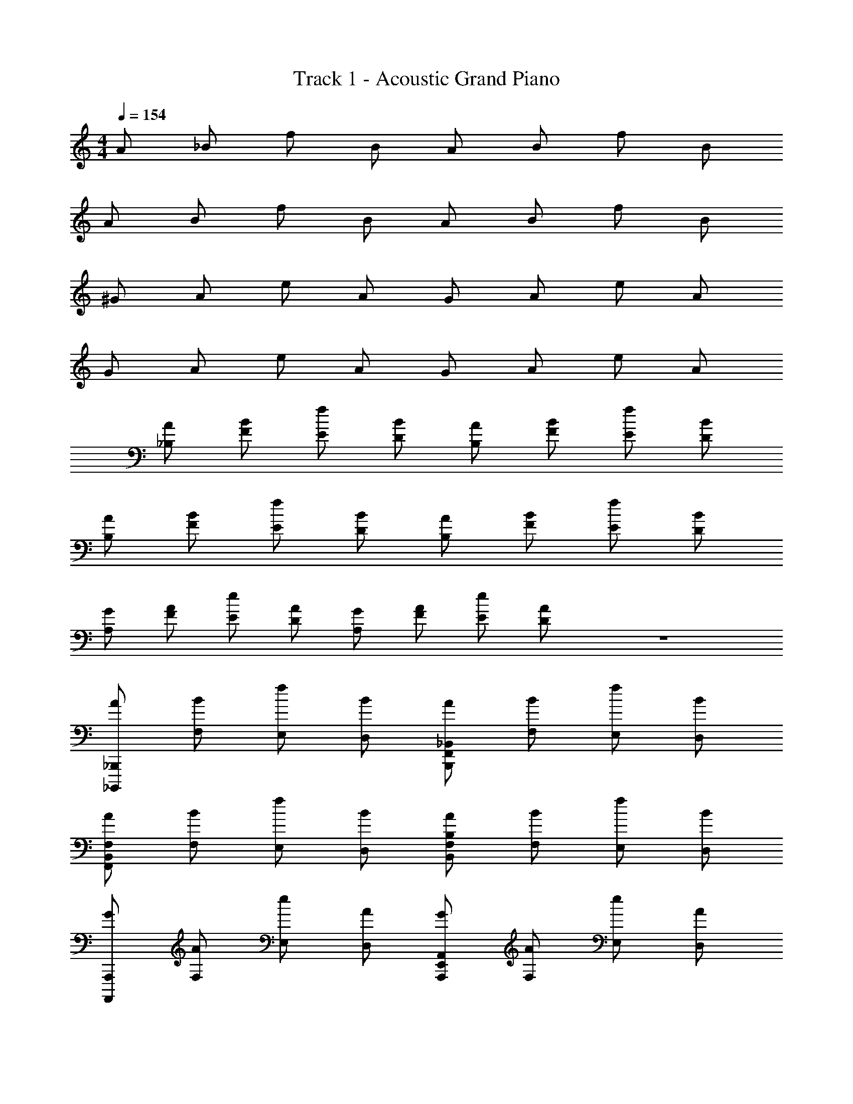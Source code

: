 X: 1
T: Track 1 - Acoustic Grand Piano
Z: ABC Generated by Starbound Composer v0.8.7
L: 1/4
M: 4/4
Q: 1/4=154
K: C
A/ _B/ f/ B/ A/ B/ f/ B/ 
A/ B/ f/ B/ A/ B/ f/ B/ 
^G/ A/ e/ A/ G/ A/ e/ A/ 
G/ A/ e/ A/ G/ A/ e/ A/ 
[A/_B,/] [B/F/] [f/E/] [B/D/] [A/B,/] [B/F/] [f/E/] [B/D/] 
[A/B,/] [B/F/] [f/E/] [B/D/] [A/B,/] [B/F/] [f/E/] [B/D/] 
[G/A,/] [A/F/] [e/E/] [A/D/] [G/A,/] [A/F/] [e/E/] [A/D/] z4 
[A/_B,,,/_B,,,,/] [B/F,/] [f/E,/] [B/D,/] [A/B,,,/_B,,/F,,/] [B/F,/] [f/E,/] [B/D,/] 
[A/F,,/F,/B,,/] [B/F,/] [f/E,/] [B/D,/] [A/B,,/B,/F,/] [B/F,/] [f/E,/] [B/D,/] 
[G/A,,,,/A,,,/] [A/F,/] [e/E,/] [A/D,/] [G/A,,,/A,,/E,,/] [A/F,/] [e/E,/] [A/D,/] 
[G/E,,/E,/A,,/] [A/F,/] [e/E,/] [A/D,/] [G/A,,/A,/E,/] [A/F,/] [e/E,/] [A/D,/] 
[A/B,,,,/B,,,/] [B/F,/] [f/E,/] [B/D,/] [A/B,,,/B,,/F,,/] [B/F,/] [f/E,/] [B/D,/] 
[A/F,,/F,/B,,/] [B/F,/] [f/E,/] [B/D,/] [A/B,,/B,/F,/] [B/F,/] [f/E,/] [B/D,/] 
[G/A,,,,/A,,,/] [A/F,/] [e/E,/] [A/D,/] [G/A,,,/A,,/E,,/] [A/F,/] [e/E,/] [A/D,/] 
[G/E,,/E,/A,,/] [A/F,/] [e/E,/] [A/D,/] [G/A,,/A,/E,/] [A/F,/] [e/E,/] [A/D,/] 
[A/B,,,,/B,,,/] [B/F,/] [f/F,,/E,/] [B/F,,/D,/] [A/B,,/] [B/F,,/F,/B,,/] [f/F,,/B,,/E,/] [B/F,,/B,,/] 
[A/F,,/B,,/F,/] [B/F,/] [f/F,,/E,/B,,/] [B/F,,/B,,/D,/] [A/B,,/] [B/B,,/B,/F,/] [f/B,,/E,/B,/] [B/B,,/D,/B,/] 
[G/A,,,,/A,,,/] [A/F,/] [e/E,,/E,/] [A/E,,/D,/] [G/A,,/] [A/E,,/F,/A,,/] [e/E,,/A,,/E,/] [A/E,,/A,,/D,/] 
[G/E,,/A,,/E,/] [A/F,/] [e/E,,/E,/A,,/] [A/E,,/A,,/D,/] [G/A,,/] [A/A,,/A,/F,/] [e/E,/] [A/A,,/A,/D,/] 
[A/B,,,,/B,,,/] [B/F,/] [f/F,,/E,/] [B/F,,/D,/] [A/B,,/] [B/F,,/F,/B,,/] [f/F,,/B,,/E,/] [B/F,,/B,,/] 
[A/F,,/B,,/F,/] [B/F,/] [f/F,,/E,/B,,/] [B/F,,/B,,/D,/] [A/B,,/] [B/B,,/B,/F,/] [f/B,,/E,/B,/] [B/B,,/D,/B,/] 
[G/A,,,,/A,,,/] [A/F,/] [e/E,,/E,/] [A/E,,/D,/] [G/A,,/] [A/E,,/F,/A,,/] [e/E,,/A,,/E,/] [A/E,,/A,,/D,/] 
[G/E,,/A,,/E,/] [A/F,/] [e/E,,/E,/A,,/] [A/E,,/A,,/D,/] [G/A,,/] [A/A,,/A,/F,/] [e/E,/] [A/A,,/A,/D,/] 
[A,,/B5/] B,,/ F,/4 z/4 B,,/ A,,/ [f/B,,/] [F,/4^c/] z/4 [=c/B,,/] 
[A,,/B5/] B,,/ F,/4 z/4 B,,/ A,,/ [f/B,,/] [F,/4^c/] z/4 [=c/B,,/] 
[^G,,/A5/] A,,/ E,/4 z/4 A,,/ G,,/ [c/A,,/] [E,/4^c/] z/4 [f/A,,/] 
[G,,/A5/] A,,/ E,/4 z/4 A,,/ G,,/ [=c/A,,/] [E,/4^c/] z/4 [f/A,,/] 
[A,,/B] B,,/ F,/4 z/4 [A/4B,,/] B/4 [A,,/c] B,,/ F,/4 z/4 [=c/4B,,/] ^c/4 
[f/A,,/] [^d/B,,/] [F,/4c/] z/4 [d/B,,/] [c/A,,/] [d/B,,/] [F,/4c/] z/4 [f/B,,/] 
[G,,/A5/] A,,/ E,/4 z/4 A,,/ G,,/ [B/A,,/] [E,/4=d/] z/4 [f/A,,/] 
[A/G,,/] [B/A,,/] [E,/4A/] z/4 [B/A,,/] [A/G,,/] [B/A,,/] [E,/4A/] z/4 A,,/ 
[A,,/A,,,/B4] [B,,,/B,,/] [F,/4F/4] z/4 [B,,/B,,,/] [A,,,/A,,/] [B,,,/B,,/] [F,/4F/4] z/4 [B,,/B,,,/] 
[A,,,/A,,/f] [B,,,/B,,/] [F,/4F/4^d] z/4 [B,,/B,,,/] [=d/A,,,/A,,/] [B,,,/B,,/^d] [F,/4F/4] z/4 [f/B,,/B,,,/] 
[^G,,,/G,,/A4] [A,,,/A,,/] [E,/4E/4] z/4 [A,,/A,,,/] [G,,,/G,,/] [A,,,/A,,/] [E,/4E/4] z/4 [A,,/A,,,/] 
[G,,,/G,,/f] [A,,,/A,,/] [E,/4E/4d] z/4 [A,,/A,,,/] [=d/G,,,/G,,/] [A,,,/A,,/^d] [E,/4E/4] z/4 [f/A,,/A,,,/] 
[B/A,,,/A,,/] [c/B,,,/B,,/] [F,/4F/4=c/] z/4 [d/B,,/B,,,/] [^c/A,,,/A,,/] [f/B,,,/B,,/] [F,/4F/4c/] z/4 [d/B,,/B,,,/] 
[B/A,,,/A,,/] [c/B,,,/B,,/] [F,/4F/4=c/] z/4 [d/B,,/B,,,/] [^c/A,,,/A,,/] [f/B,,,/B,,/] [F,/4F/4^g] z/4 [B,,/B,,,/] 
[G,,,/G,,/a5/] [A,,,/A,,/] [E,/4E/4] z/4 [A,,/A,,,/] [G,,,/G,,/] [f/A,,,/A,,/] [E,/4E/4d/] z/4 [B/A,,/A,,,/] 
[G,,,/G,,/A4] [A,,,/A,,/] [E,/4E/4] z/4 [A,,/A,,,/] [G,,,/G,,/] [A,,,/A,,/] [E,/4E/4] z/4 [A,,/A,,,/] 
[B,,/B2] ^D,/ B,/ D,/ [B,,/c2] D,/ B,/ D,/ 
[B,,/f] D,/ [B,/d] D,/ [B,,/c] D,/ [B,/=B] D,/ 
[G,,/G2] ^C,/ ^G,/ C,/ [G,,/B2] C,/ G,/ C,/ 
[G,,/d] C,/ [G,/c] C,/ [G,,/B] C,/ [G,/G] C,/ 
[^F,,/^F2] =B,,/ ^F,/ B,,/ [_B,,/_B2] D,/ B,/ D,/ 
[=G,,/=G2] =C,/ =G,/ C,/ [C,/=c2] =F,/ C/ F,/ 
[^C,/^C4^c4] ^F,/ C/ F,/ C,/ F,/ C/ F,/ 
[C,/^D4d4] F,/ D/ F,/ C,/ F,/ D/ F,/ 
[B,,,/B,,/B2_b2] D,/ B,/ D,/ [B,,/c2^c'2] D,/ B,/ D,/ 
[B,,/ff'] D,/ [B,/d^d'] D,/ [B,,/cc'] D,/ [B,/=B=b] D,/ 
[G,,,/^G,,/^G2g2] C,/ ^G,/ C,/ [G,,/B2b2] C,/ G,/ C,/ 
[D,,/=D,/=d=d'] =G,/ [=D/=c=c'] G,/ [D,/Bb] G,/ [D/cc'] G,/ 
[^D,,^D,^d2^d'2] [^D,,,/D,,/] [D,,,/D,,/] [=D,,=D,=d2=d'2] [=D,,,/D,,/] [D,,,/D,,/] 
[C,,=C,c2c'2] [C,,,/C,,/] [C,,,/C,,/] [A,,,A,,A2a2] [A,,,,/A,,,/] [A,,,,/A,,,/] 
[=G,,,/=G,,/=G8=g8] C,/ G,/ C,/ G,,/ C,/ G,/ C,/ 
G,,/ C,/ G,/ C,/ G,,/ C,/ G,/ C,/ 
G/ E/ F/ G3/ G/ E/ 
F/ G3/ G/ E/ F 
G/ E/ F/ G3/ G/ E/ 
F/ G3/ G B 
[A,/A,,,/A,,,,/A4] [=F/=F,/] [E/E,/] [D/D,/] [A,/A,,,/A,,/E,,/] [F/F,/] [E/E,/] [D/D,/] 
[A,/E,,/A,,/E,/] [F/F,/] [E/E,/] [D/D,/] [A,/A,,/A,/E,/] [F/F,/] [E/E,/] [D/D,/] 
^G/ F/ =G/ ^G3/ G/ F/ 
=G/ ^G3/ G/ F/ =G 
^G/ F/ =G/ ^G3/ G/ F/ 
=G/ ^G3/ G c 
[B,/B,,,/B,,,,/_B4] [F/F,/] [E/E,/] [D/D,/] [B,/B,,,/B,,/=F,,/] [F/F,/] [E/E,/] [D/D,/] 
[F,,/4B,,/4F,/4B,/] z/4 [F/F,/] [E/E,/] [D/D,/] [B,/B,,/B,/D,/] [F/F,/] [E/E,/] [D/D,/] 
[A,/A,,,/A,,,,/A4] [F/F,/] [E/E,/] [D/D,/] [A,/A,,,/A,,/E,,/] [F/F,/] [E/E,/] [D/D,/] 
[A,/E,,/A,,/E,/] [F/F,/] [E/E,,/E,/A,,/] [D/D,/] [A,/A,,,/A,,/E,,/] [F/A,,,/E,,/A,,/] [A,,,,/4E/] A,,,/4 [A,,,,/4D/] A,,,/4 
[A/B,,,,/B,,,/] [B/F,/] [f/E,/] [B/D,/] [A/B,,,/B,,/F,,/] [B/4F,/] [z/4f/] [z/4E,/] B/4 [D,/A] 
[F,,/F,/B,,/] [B/F,/] [f/E,/] [B/D,/] [A/B,,/B,/F,/] [B/4F,/] [z/4f3/4] E,/ [B/D,/] 
[G/A,,,,/A,,,/] [A/F,/] [e/E,/] [A/D,/] [G/A,,,/A,,/E,,/] [A/4F,/] [z/4e/] [z/4E,/] A/4 [D,/G] 
[E,,/E,/A,,/] [A/F,/] [e/E,/] [A/D,/] [G/A,,/A,/E,/] [A/4F,/] [z/4e3/4] E,/ [A/D,/] 
[A/B,,,,/B,,,/] [B/F,/] [f/E,/] [B/D,/] [A/B,,,/B,,/F,,/] [B/4F,/] [z/4f/] [z/4E,/] B/4 [D,/A] 
[F,,/F,/B,,/] [B/F,/] [f/E,/] [B/D,/] [A/B,,/B,/F,/] [B/4F,/] [z/4f3/4] E,/ [B/D,/] 
[G/A,,,,/A,,,/] [A/F,/] [e/E,/] [A/D,/] [G/A,,,/A,,/E,,/] [A/4F,/] [z/4e/] [z/4E,/] A/4 [D,/G] 
[E,,/E,/A,,/] [A/F,/] [e/E,/] [A/D,/] [G/A,,/A,/E,/] [A/4F,/] [z/4e3/4] E,/ [A/D,/] 
[G/A,,,8A,,8] A/ e/ A/ G/ A/ e/ A/ 
G/ A/ e/ A/ G/ A/ e/ A/ 
[G/A,,,8A,,8] A/ e/ A/ G/ A/ e/ A/ 
G/ A/ e/ A/ G/ A/ e/ A/ 
[A,/G/A,,,2A,,2] [F/A/] [E/e/] [D/A/] [A,/G/A,,,2A,,2] [F/A/] [E/e/] [D/A/] 
[A,/G/A,,,2A,,2] [F/A/] [E/e/] [D/A/] [A,/G/A,,,2A,,2] [F/A/] [E/e/] [D/A/] 
[A,/G/A,,,A,,] [F/A/] [E/e/A,,,A,,] [D/A/] [A,/G/A,,,A,,] [F/A/] [E/e/A,,,A,,] [D/A/] 
[A,/G/A,,,,/A,,,/] [F/A/A,,,/A,,/] [E/e/A,,,,/A,,,/] [D/A/A,,,/A,,/] [A,/G/A,,,,/A,,,/] [A,,,/4A,,/4F/A/] [z/4A,,,,/A,,,/] [z/4E/e/] [A,,,/4A,,/4] [D/A/A,,,,/A,,,/] 
